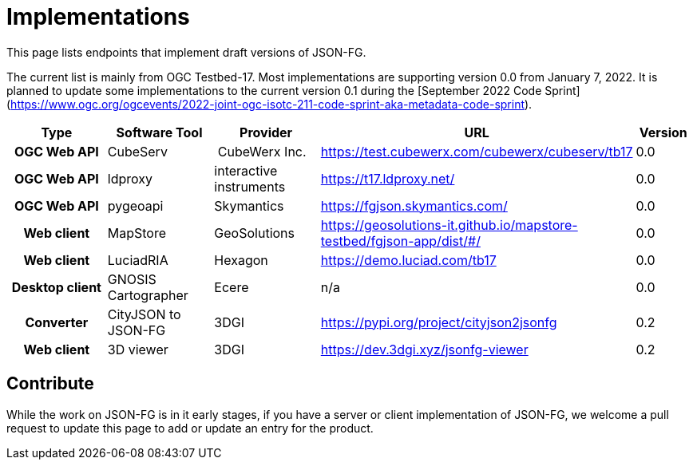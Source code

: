 # Implementations

This page lists endpoints that implement draft versions of JSON-FG.

The current list is mainly from OGC Testbed-17. Most implementations are supporting version 0.0 from January 7, 2022. It is planned to update some implementations to the current version 0.1 during the [September 2022 Code Sprint](https://www.ogc.org/ogcevents/2022-joint-ogc-isotc-211-code-sprint-aka-metadata-code-sprint).

[cols="2h,2a,2a,4a,1",options="header",grid="rows",stripes="hover"]
|===
| Type | Software Tool | Provider | URL | Version
| OGC Web API | CubeServ | CubeWerx Inc. | https://test.cubewerx.com/cubewerx/cubeserv/tb17 | 0.0
| OGC Web API | ldproxy | interactive instruments | https://t17.ldproxy.net/ | 0.0
| OGC Web API | pygeoapi | Skymantics | https://fgjson.skymantics.com/ | 0.0
| Web client | MapStore | GeoSolutions | https://geosolutions-it.github.io/mapstore-testbed/fgjson-app/dist/#/ | 0.0
| Web client | LuciadRIA | Hexagon | https://demo.luciad.com/tb17 | 0.0
| Desktop client | GNOSIS Cartographer | Ecere | n/a | 0.0
| Converter | CityJSON to JSON-FG | 3DGI | https://pypi.org/project/cityjson2jsonfg | 0.2
| Web client | 3D viewer | 3DGI | https://dev.3dgi.xyz/jsonfg-viewer | 0.2
|===

## Contribute

While the work on JSON-FG is in it early stages, if you have a server or client implementation of JSON-FG, we welcome a pull request to update this page to add or update an entry for the product. 
